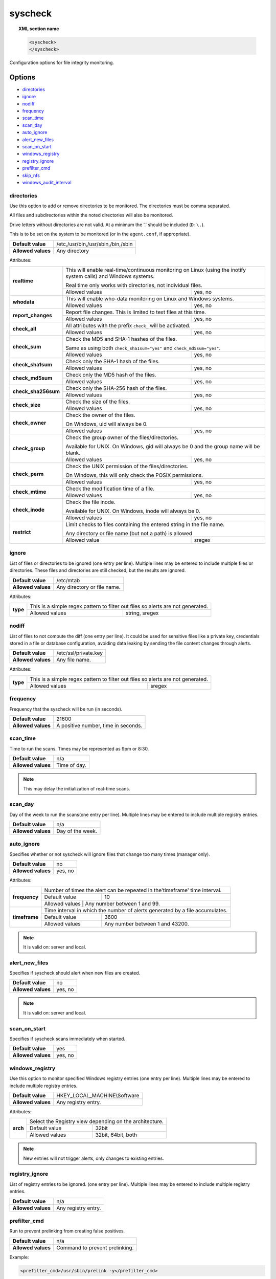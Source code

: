 .. Copyright (C) 2018 Wazuh, Inc.

.. _reference_ossec_syscheck:

syscheck
=============

.. topic:: XML section name

	.. code-block:: xml

		<syscheck>
		</syscheck>


Configuration options for file integrity monitoring.

Options
-------

- `directories`_
- `ignore`_
- `nodiff`_
- `frequency`_
- `scan_time`_
- `scan_day`_
- `auto_ignore`_
- `alert_new_files`_
- `scan_on_start`_
- `windows_registry`_
- `registry_ignore`_
- `prefilter_cmd`_
- `skip_nfs`_
- `windows_audit_interval`_

.. _reference_ossec_syscheck_directories:

directories
^^^^^^^^^^^

Use this option to add or remove directories to be monitored. The directories must be comma separated.

All files and subdirectories within the noted directories will also be monitored.

Drive letters without directories are not valid. At a minimum the '.' should be included (``D:\.``).

This is to be set on the system to be monitored (or in the ``agent.conf``, if appropriate).

+--------------------+------------------------------------+
| **Default value**  | /etc,/usr/bin,/usr/sbin,/bin,/sbin |
+--------------------+------------------------------------+
| **Allowed values** | Any directory                      |
+--------------------+------------------------------------+

Attributes:

+------------------------+-----------------------------------------------------------------------------------------------------------------+
| **realtime**           | This will enable real-time/continuous monitoring on Linux (using the inotify system calls) and Windows systems. |
+                        +                                                                                                                 +
|                        | Real time only works with directories, not individual files.                                                    |
+                        +------------------------------------------------------------+----------------------------------------------------+
|                        | Allowed values                                             | yes, no                                            |
+------------------------+------------------------------------------------------------+----------------------------------------------------+
| **whodata**            | This will enable who-data monitoring on Linux and Windows systems.                                              |
+                        +------------------------------------------------------------+----------------------------------------------------+
|                        | Allowed values                                             | yes, no                                            |
+------------------------+------------------------------------------------------------+----------------------------------------------------+
| **report_changes**     | Report file changes. This is limited to text files at this time.                                                |
+                        +------------------------------------------------------------+----------------------------------------------------+
|                        | Allowed values                                             | yes, no                                            |
+------------------------+------------------------------------------------------------+----------------------------------------------------+
| **check_all**          | All attributes with the prefix ``check_`` will be activated.                                                    |
+                        +------------------------------------------------------------+----------------------------------------------------+
|                        | Allowed values                                             | yes, no                                            |
+------------------------+------------------------------------------------------------+----------------------------------------------------+
| **check_sum**          | Check the MD5 and SHA-1 hashes of the files.                                                                    |
+                        +                                                                                                                 +
|                        | Same as using both ``check_sha1sum="yes"`` and ``check_md5sum="yes"``.                                          |
+                        +------------------------------------------------------------+----------------------------------------------------+
|                        | Allowed values                                             | yes, no                                            |
+------------------------+------------------------------------------------------------+----------------------------------------------------+
| **check_sha1sum**      | Check only the SHA-1 hash of the files.                                                                         |
+                        +------------------------------------------------------------+----------------------------------------------------+
|                        | Allowed values                                             | yes, no                                            |
+------------------------+------------------------------------------------------------+----------------------------------------------------+
| **check_md5sum**       | Check only the MD5 hash of the files.                                                                           |
+                        +------------------------------------------------------------+----------------------------------------------------+
|                        | Allowed values                                             | yes, no                                            |
+------------------------+------------------------------------------------------------+----------------------------------------------------+
| **check_sha256sum**    | Check only the SHA-256 hash of the files.                                                                       |
+                        +------------------------------------------------------------+----------------------------------------------------+
|                        | Allowed values                                             | yes, no                                            |
+------------------------+------------------------------------------------------------+----------------------------------------------------+
| **check_size**         | Check the size of the files.                                                                                    |
+                        +------------------------------------------------------------+----------------------------------------------------+
|                        | Allowed values                                             | yes, no                                            |
+------------------------+------------------------------------------------------------+----------------------------------------------------+
| **check_owner**        | Check the owner of the files.                                                                                   |
|                        |                                                                                                                 |
|                        | On Windows, uid will always be 0.                                                                               |
+                        +------------------------------------------------------------+----------------------------------------------------+
|                        | Allowed values                                             | yes, no                                            |
+------------------------+------------------------------------------------------------+----------------------------------------------------+
| **check_group**        | Check the group owner of the files/directories.                                                                 |
+                        +                                                                                                                 +
|                        | Available for UNIX. On Windows, gid will always be 0 and the group name will be blank.                          |
+                        +------------------------------------------------------------+----------------------------------------------------+
|                        | Allowed values                                             | yes, no                                            |
+------------------------+------------------------------------------------------------+----------------------------------------------------+
| **check_perm**         | Check the UNIX permission of the files/directories.                                                             |
+                        +                                                                                                                 +
|                        | On Windows, this will only check the POSIX permissions.                                                         |
+                        +------------------------------------------------------------+----------------------------------------------------+
|                        | Allowed values                                             | yes, no                                            |
+------------------------+------------------------------------------------------------+----------------------------------------------------+
| **check_mtime**        | Check the modification time of a file.                                                                          |
+                        +                                                                                                                 +
|                        | .. versionadded:: 2.0                                                                                           |
+                        +------------------------------------------------------------+----------------------------------------------------+
|                        | Allowed values                                             | yes, no                                            |
+------------------------+------------------------------------------------------------+----------------------------------------------------+
| **check_inode**        | Check the file inode.                                                                                           |
+                        +                                                                                                                 +
|                        | Available for UNIX. On Windows, inode will always be 0.                                                         |
+                        +                                                                                                                 +
|                        | .. versionadded:: 2.0                                                                                           |
+                        +------------------------------------------------------------+----------------------------------------------------+
|                        | Allowed values                                             | yes, no                                            |
+------------------------+------------------------------------------------------------+----------------------------------------------------+
| **restrict**           | Limit checks to files containing the entered string in the file name.                                           |
+                        +                                                                                                                 +
|                        | Any directory or file name (but not a path) is allowed                                                          |
+                        +------------------------------------------------------------+----------------------------------------------------+
|                        | Allowed value                                              | sregex                                             |
+------------------------+------------------------------------------------------------+----------------------------------------------------+

.. _reference_ossec_syscheck_ignore:

ignore
^^^^^^

List of files or directories to be ignored (one entry per line). Multiple lines may be entered to include multiple files or directories.  These files and directories are still checked, but the results are ignored.

+--------------------+-----------------------------+
| **Default value**  | /etc/mtab                   |
+--------------------+-----------------------------+
| **Allowed values** | Any directory or file name. |
+--------------------+-----------------------------+

Attributes:

+----------+---------------------------------------------------------------------------------+
| **type** | This is a simple regex pattern to filter out files so alerts are not generated. |
+          +--------------------------------------------+------------------------------------+
|          | Allowed values                             | string, sregex                     |
+----------+--------------------------------------------+------------------------------------+

nodiff
^^^^^^

List of files to not compute the diff (one entry per line). It could be used for sensitive files like a private key, credentials stored in a file or database configuration, avoiding data leaking by sending the file content changes through alerts.

+--------------------+----------------------+
| **Default value**  | /etc/ssl/private.key |
+--------------------+----------------------+
| **Allowed values** | Any file name.       |
+--------------------+----------------------+

Attributes:

+----------+---------------------------------------------------------------------------------+
| **type** | This is a simple regex pattern to filter out files so alerts are not generated. |
+          +--------------------------------------------+------------------------------------+
|          | Allowed values                             | sregex                             |
+----------+--------------------------------------------+------------------------------------+

.. _reference_ossec_syscheck_frequency:

frequency
^^^^^^^^^^^

Frequency that the syscheck will be run (in seconds).

+--------------------+-------------------------------------+
| **Default value**  | 21600                               |
+--------------------+-------------------------------------+
| **Allowed values** | A positive number, time in seconds. |
+--------------------+-------------------------------------+

scan_time
^^^^^^^^^^^

Time to run the scans. Times may be represented as 9pm or 8:30.

+--------------------+---------------+
| **Default value**  | n/a           |
+--------------------+---------------+
| **Allowed values** | Time of day.  |
+--------------------+---------------+

.. note::

   This may delay the initialization of real-time scans.

scan_day
^^^^^^^^^

Day of the week to run the scans(one entry per line). Multiple lines may be entered to include multiple registry entries.

+--------------------+-------------------+
| **Default value**  | n/a               |
+--------------------+-------------------+
| **Allowed values** | Day of the week.  |
+--------------------+-------------------+

auto_ignore
^^^^^^^^^^^

Specifies whether or not syscheck will ignore files that change too many times (manager only).

+--------------------+----------+
| **Default value**  | no       |
+--------------------+----------+
| **Allowed values** | yes, no  |
+--------------------+----------+

Attributes:

+---------------+------------------------------------------------------------------------------+
| **frequency** | Number of times the alert can be repeated in the'timeframe' time interval.   |
|               +------------------+-----------------------------------------------------------+
|               | Default value    | 10                                                        |
|               +------------------+-----------------------------------------------------------+
|               | Allowed values   | Any number between 1 and 99.                              |
+---------------+------------------------------------------------------------------------------+
| **timeframe** | Time interval in which the number of alerts generated by a file accumulates. |
|               +------------------+-----------------------------------------------------------+
|               | Default value    | 3600                                                      |
|               +------------------+-----------------------------------------------------------+
|               | Allowed values   | Any number between 1 and 43200.                           |
+---------------+------------------+-----------------------------------------------------------+

.. note::

   It is valid on: server and local.

.. _reference_ossec_syscheck_alert_new_files:

alert_new_files
^^^^^^^^^^^^^^^^

Specifies if syscheck should alert when new files are created.

+--------------------+----------+
| **Default value**  | no       |
+--------------------+----------+
| **Allowed values** | yes, no  |
+--------------------+----------+

.. note::

   It is valid on: server and local.

.. _reference_ossec_syscheck_scan_start:

scan_on_start
^^^^^^^^^^^^^

Specifies if syscheck scans immediately when started.

+--------------------+----------+
| **Default value**  | yes      |
+--------------------+----------+
| **Allowed values** | yes, no  |
+--------------------+----------+


windows_registry
^^^^^^^^^^^^^^^^

Use this option to monitor specified Windows registry entries (one entry per line). Multiple lines may be entered to include multiple registry entries.

+--------------------+------------------------------+
| **Default value**  | HKEY_LOCAL_MACHINE\\Software |
+--------------------+------------------------------+
| **Allowed values** | Any registry entry.          |
+--------------------+------------------------------+

Attributes:

+----------+---------------------------------------------------------+
| **arch** | Select the Registry view depending on the architecture. |
+          +------------------+--------------------------------------+
|          | Default value    | 32bit                                |
|          +------------------+--------------------------------------+
|          | Allowed values   | 32bit, 64bit, both                   |
+----------+------------------+--------------------------------------+


.. note::

   New entries will not trigger alerts, only changes to existing entries.

registry_ignore
^^^^^^^^^^^^^^^

List of registry entries to be ignored.  (one entry per line). Multiple lines may be entered to include multiple registry entries.

+--------------------+---------------------+
| **Default value**  | n/a                 |
+--------------------+---------------------+
| **Allowed values** | Any registry entry. |
+--------------------+---------------------+

prefilter_cmd
^^^^^^^^^^^^^^

Run to prevent prelinking from creating false positives.

+--------------------+--------------------------------+
| **Default value**  | n/a                            |
+--------------------+--------------------------------+
| **Allowed values** | Command to prevent prelinking. |
+--------------------+--------------------------------+

Example:

.. code-block:: xml

  <prefilter_cmd>/usr/sbin/prelink -y</prefilter_cmd>


.. note::

   This option may negatively impact performance as the configured command will be run for each file checked.

skip_nfs
^^^^^^^^

Specifies if syscheck should scan network mounted filesystems (Works on Linux and FreeBSD). Currently, skip_nfs will exclude checking files on CIFS or NFS mounts.

+--------------------+----------+
| **Default value**  | no       |
+--------------------+----------+
| **Allowed values** | yes, no  |
+--------------------+----------+

windows_audit_interval
^^^^^^^^^^^^^^^^^^^^^^

This option sets the frequency with which the Windows agent will check that the SACLs of the directories monitored in whodata mode are correct.

+--------------------+------------------------------------+
| **Default value**  | 5 minutes                          |
+--------------------+------------------------------------+
| **Allowed values** | A positive number, time in seconds |
+--------------------+------------------------------------+

Default Unix configuration
--------------------------

.. code-block:: xml

  <!-- File integrity monitoring -->
  <syscheck>
    <disabled>no</disabled>

    <!-- Frequency that syscheck is executed default every 12 hours -->
    <frequency>43200</frequency>

    <scan_on_start>yes</scan_on_start>

    <!-- Generate alert when new file detected -->
    <alert_new_files>yes</alert_new_files>

    <!-- Don't ignore files that change more than 3 times -->
    <auto_ignore frequency="10" timeframe="3600">no</auto_ignore>

    <!-- Directories to check  (perform all possible verifications) -->
    <directories check_all="yes">/etc,/usr/bin,/usr/sbin</directories>
    <directories check_all="yes">/bin,/sbin,/boot</directories>

    <!-- Files/directories to ignore -->
    <ignore>/etc/mtab</ignore>
    <ignore>/etc/hosts.deny</ignore>
    <ignore>/etc/mail/statistics</ignore>
    <ignore>/etc/random-seed</ignore>
    <ignore>/etc/random.seed</ignore>
    <ignore>/etc/adjtime</ignore>
    <ignore>/etc/httpd/logs</ignore>
    <ignore>/etc/utmpx</ignore>
    <ignore>/etc/wtmpx</ignore>
    <ignore>/etc/cups/certs</ignore>
    <ignore>/etc/dumpdates</ignore>
    <ignore>/etc/svc/volatile</ignore>

    <!-- Check the file, but never compute the diff -->
    <nodiff>/etc/ssl/private.key</nodiff>

    <skip_nfs>yes</skip_nfs>
  </syscheck>
